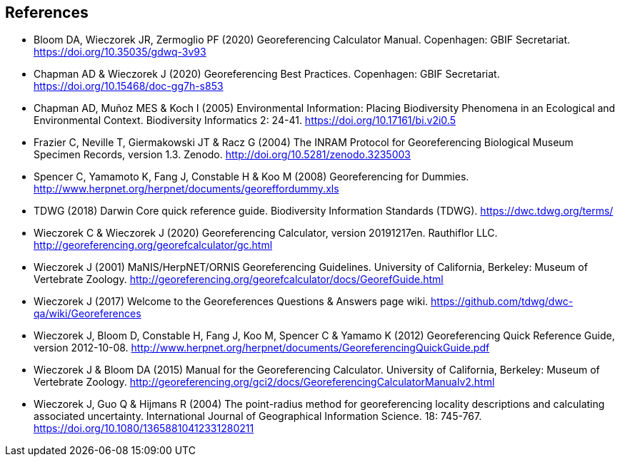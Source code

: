 [bibliography]
== References

- Bloom DA, Wieczorek JR, Zermoglio PF (2020) Georeferencing Calculator Manual. Copenhagen: GBIF Secretariat. https://doi.org/10.35035/gdwq-3v93

- Chapman AD & Wieczorek J (2020) Georeferencing Best Practices. Copenhagen: GBIF Secretariat. https://doi.org/10.15468/doc-gg7h-s853

- Chapman AD, Muñoz MES & Koch I (2005) Environmental Information: Placing Biodiversity Phenomena in an Ecological and Environmental Context. Biodiversity Informatics 2: 24-41. https://doi.org/10.17161/bi.v2i0.5

- Frazier C, Neville T, Giermakowski JT & Racz G (2004) The INRAM Protocol for Georeferencing Biological Museum Specimen Records, version 1.3. Zenodo. http://doi.org/10.5281/zenodo.3235003

- Spencer C, Yamamoto K, Fang J, Constable H & Koo M (2008) Georeferencing for Dummies. http://www.herpnet.org/herpnet/documents/georeffordummy.xls

- TDWG (2018) Darwin Core quick reference guide. Biodiversity Information Standards (TDWG). https://dwc.tdwg.org/terms/

- Wieczorek C & Wieczorek J (2020) Georeferencing Calculator, version 20191217en. Rauthiflor LLC. http://georeferencing.org/georefcalculator/gc.html

- Wieczorek J (2001) MaNIS/HerpNET/ORNIS Georeferencing Guidelines. University of California, Berkeley: Museum of Vertebrate Zoology. http://georeferencing.org/georefcalculator/docs/GeorefGuide.html

- Wieczorek J (2017) Welcome to the Georeferences Questions & Answers page wiki. https://github.com/tdwg/dwc-qa/wiki/Georeferences

- Wieczorek J, Bloom D, Constable H, Fang J, Koo M, Spencer C & Yamamo K (2012) Georeferencing Quick Reference Guide, version 2012-10-08. http://www.herpnet.org/herpnet/documents/GeoreferencingQuickGuide.pdf

- Wieczorek J & Bloom DA (2015) Manual for the Georeferencing Calculator. University of California, Berkeley: Museum of Vertebrate Zoology. http://georeferencing.org/gci2/docs/GeoreferencingCalculatorManualv2.html

- Wieczorek J, Guo Q & Hijmans R (2004) The point-radius method for georeferencing locality descriptions and calculating associated uncertainty. International Journal of Geographical Information Science. 18: 745-767. https://doi.org/10.1080/13658810412331280211

<<<
